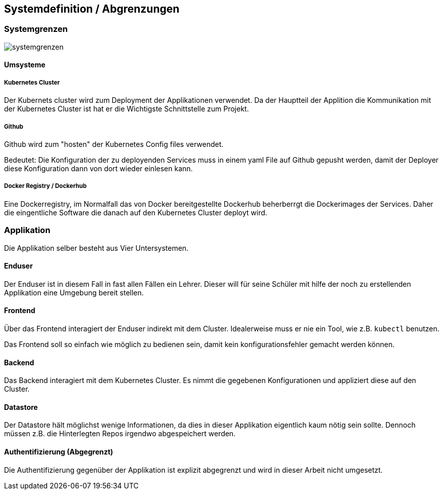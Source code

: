 == Systemdefinition / Abgrenzungen

=== Systemgrenzen

image::systemgrenzen.png[]

==== Umsysteme

===== Kubernetes Cluster

Der Kubernets cluster wird zum Deployment der Applikationen verwendet. Da der Hauptteil der Applition die Kommunikation mit der Kubernetes Cluster ist hat er die Wichtigste Schnittstelle zum Projekt.

===== Github

Github wird zum "hosten" der Kubernetes Config files verwendet. 

Bedeutet: Die Konfiguration der zu deployenden Services muss in einem yaml File auf Github gepusht werden, damit der Deployer diese Konfiguration dann von dort wieder einlesen kann.

===== Docker Registry / Dockerhub

Eine Dockerregistry, im Normalfall das von Docker bereitgestellte Dockerhub beherberrgt die Dockerimages der Services.
Daher die eingentliche Software die danach auf den Kubernetes Cluster deployt wird.


=== Applikation

Die Applikation selber besteht aus Vier Untersystemen.

==== Enduser

Der Enduser ist in diesem Fall in fast allen Fällen ein Lehrer. Dieser will für seine Schüler mit hilfe der noch zu erstellenden Applikation eine Umgebung bereit stellen.

==== Frontend

Über das Frontend interagiert der Enduser indirekt mit dem Cluster. Idealerweise muss er nie ein Tool, wie z.B. `kubectl` benutzen. 

Das Frontend soll so einfach wie möglich zu bedienen sein, damit kein konfigurationsfehler gemacht werden können.

==== Backend

Das Backend interagiert mit dem Kubernetes Cluster. Es nimmt die gegebenen Konfigurationen und appliziert diese auf den Cluster.


==== Datastore

Der Datastore hält möglichst wenige Informationen, da dies in dieser Applikation eigentlich kaum nötig sein sollte. Dennoch müssen z.B. die Hinterlegten Repos irgendwo abgespeichert werden.

==== Authentifizierung (Abgegrenzt)

Die Authentifizierung gegenüber der Applikation ist explizit abgegrenzt und wird in dieser Arbeit nicht umgesetzt.